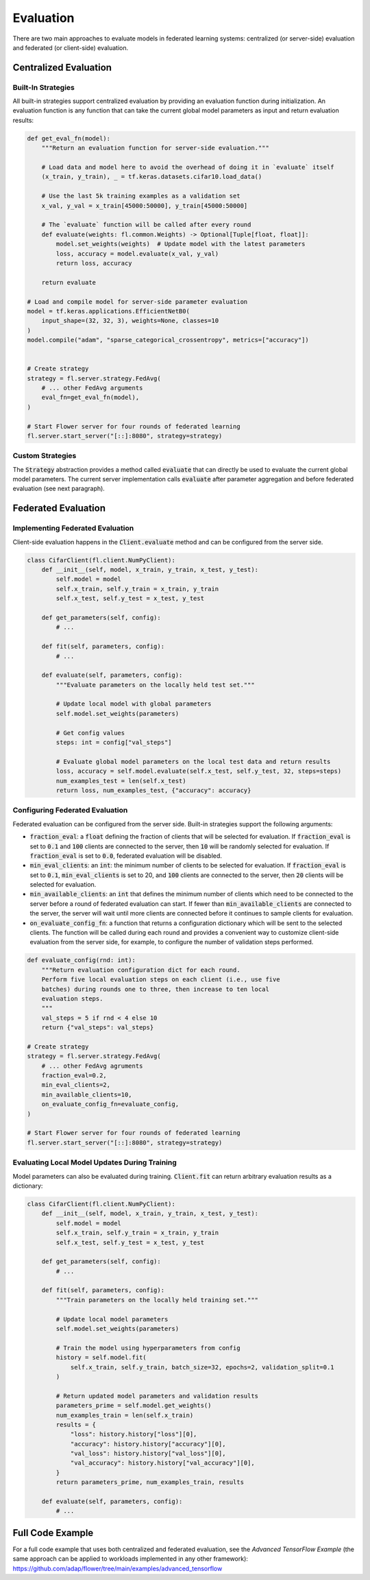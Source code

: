 Evaluation
==========

There are two main approaches to evaluate models in federated learning systems: centralized (or server-side) evaluation and federated (or client-side) evaluation.

Centralized Evaluation
----------------------

Built-In Strategies
~~~~~~~~~~~~~~~~~~~

All built-in strategies support centralized evaluation by providing an evaluation function during initialization.
An evaluation function is any function that can take the current global model parameters as input and return evaluation results:

.. code-block:: python

    def get_eval_fn(model):
        """Return an evaluation function for server-side evaluation."""

        # Load data and model here to avoid the overhead of doing it in `evaluate` itself
        (x_train, y_train), _ = tf.keras.datasets.cifar10.load_data()

        # Use the last 5k training examples as a validation set
        x_val, y_val = x_train[45000:50000], y_train[45000:50000]

        # The `evaluate` function will be called after every round
        def evaluate(weights: fl.common.Weights) -> Optional[Tuple[float, float]]:
            model.set_weights(weights)  # Update model with the latest parameters
            loss, accuracy = model.evaluate(x_val, y_val)
            return loss, accuracy

        return evaluate

    # Load and compile model for server-side parameter evaluation
    model = tf.keras.applications.EfficientNetB0(
        input_shape=(32, 32, 3), weights=None, classes=10
    )
    model.compile("adam", "sparse_categorical_crossentropy", metrics=["accuracy"])


    # Create strategy
    strategy = fl.server.strategy.FedAvg(
        # ... other FedAvg arguments 
        eval_fn=get_eval_fn(model),
    )

    # Start Flower server for four rounds of federated learning
    fl.server.start_server("[::]:8080", strategy=strategy)

Custom Strategies
~~~~~~~~~~~~~~~~~

The :code:`Strategy` abstraction provides a method called :code:`evaluate` that can directly be used to evaluate the current global model parameters.
The current server implementation calls :code:`evaluate` after parameter aggregation and before federated evaluation (see next paragraph).


Federated Evaluation
--------------------

Implementing Federated Evaluation
~~~~~~~~~~~~~~~~~~~~~~~~~~~~~~~~~

Client-side evaluation happens in the :code:`Client.evaluate` method and can be configured from the server side.

.. code-block:: python

    class CifarClient(fl.client.NumPyClient):
        def __init__(self, model, x_train, y_train, x_test, y_test):
            self.model = model
            self.x_train, self.y_train = x_train, y_train
            self.x_test, self.y_test = x_test, y_test

        def get_parameters(self, config):
            # ...

        def fit(self, parameters, config):
            # ...

        def evaluate(self, parameters, config):
            """Evaluate parameters on the locally held test set."""

            # Update local model with global parameters
            self.model.set_weights(parameters)

            # Get config values
            steps: int = config["val_steps"]

            # Evaluate global model parameters on the local test data and return results
            loss, accuracy = self.model.evaluate(self.x_test, self.y_test, 32, steps=steps)
            num_examples_test = len(self.x_test)
            return loss, num_examples_test, {"accuracy": accuracy}

Configuring Federated Evaluation
~~~~~~~~~~~~~~~~~~~~~~~~~~~~~~~~

Federated evaluation can be configured from the server side. Built-in strategies support the following arguments:

- :code:`fraction_eval`: a :code:`float` defining the fraction of clients that will be selected for evaluation. If :code:`fraction_eval` is set to :code:`0.1` and :code:`100` clients are connected to the server, then :code:`10` will be randomly selected for evaluation. If :code:`fraction_eval` is set to :code:`0.0`, federated evaluation will be disabled. 
- :code:`min_eval_clients`: an :code:`int`: the minimum number of clients to be selected for evaluation. If :code:`fraction_eval` is set to :code:`0.1`, :code:`min_eval_clients` is set to 20, and :code:`100` clients are connected to the server, then :code:`20` clients will be selected for evaluation.
- :code:`min_available_clients`: an :code:`int` that defines the minimum number of clients which need to be connected to the server before a round of federated evaluation can start. If fewer than :code:`min_available_clients` are connected to the server, the server will wait until more clients are connected before it continues to sample clients for evaluation.
- :code:`on_evaluate_config_fn`: a function that returns a configuration dictionary which will be sent to the selected clients. The function will be called during each round and provides a convenient way to customize client-side evaluation from the server side, for example, to configure the number of validation steps performed. 

.. code-block:: python

    def evaluate_config(rnd: int):
        """Return evaluation configuration dict for each round.
        Perform five local evaluation steps on each client (i.e., use five
        batches) during rounds one to three, then increase to ten local
        evaluation steps.
        """
        val_steps = 5 if rnd < 4 else 10
        return {"val_steps": val_steps}

    # Create strategy
    strategy = fl.server.strategy.FedAvg(
        # ... other FedAvg agruments
        fraction_eval=0.2,
        min_eval_clients=2,
        min_available_clients=10,
        on_evaluate_config_fn=evaluate_config,
    )

    # Start Flower server for four rounds of federated learning
    fl.server.start_server("[::]:8080", strategy=strategy)


Evaluating Local Model Updates During Training
~~~~~~~~~~~~~~~~~~~~~~~~~~~~~~~~~~~~~~~~~~~~~~

Model parameters can also be evaluated during training. :code:`Client.fit` can return arbitrary evaluation results as a dictionary:

.. code-block:: python

    class CifarClient(fl.client.NumPyClient):
        def __init__(self, model, x_train, y_train, x_test, y_test):
            self.model = model
            self.x_train, self.y_train = x_train, y_train
            self.x_test, self.y_test = x_test, y_test

        def get_parameters(self, config):
            # ...

        def fit(self, parameters, config):
            """Train parameters on the locally held training set."""

            # Update local model parameters
            self.model.set_weights(parameters)

            # Train the model using hyperparameters from config
            history = self.model.fit(
                self.x_train, self.y_train, batch_size=32, epochs=2, validation_split=0.1
            )

            # Return updated model parameters and validation results
            parameters_prime = self.model.get_weights()
            num_examples_train = len(self.x_train)
            results = {
                "loss": history.history["loss"][0],
                "accuracy": history.history["accuracy"][0],
                "val_loss": history.history["val_loss"][0],
                "val_accuracy": history.history["val_accuracy"][0],
            }
            return parameters_prime, num_examples_train, results

        def evaluate(self, parameters, config):
            # ...

Full Code Example
-----------------

For a full code example that uses both centralized and federated evaluation, see the *Advanced TensorFlow Example* (the same approach can be applied to workloads implemented in any other framework): https://github.com/adap/flower/tree/main/examples/advanced_tensorflow
